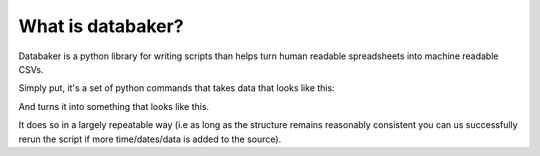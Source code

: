 ======
What is databaker?
======

Databaker is a python library for writing scripts than helps turn human readable spreadsheets into machine readable CSVs.

Simply put, it's a set of python commands that takes data that looks like this:

.. image:: /_static/1.png

And turns it into something that looks like this.

.. image:: /_static/2.png

It does so in a largely repeatable way (i.e as long as the structure remains reasonably consistent you can us successfully rerun the script if more time/dates/data is added to the source).
